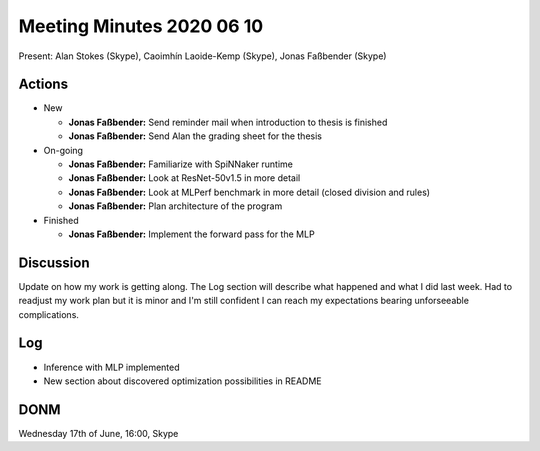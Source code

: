 Meeting Minutes 2020 06 10
==========================

Present: Alan Stokes (Skype), Caoimhín Laoide-Kemp (Skype),
Jonas Faßbender (Skype)


Actions
-------

* New

  - **Jonas Faßbender:** Send reminder mail when introduction to
    thesis is finished

  - **Jonas Faßbender:** Send Alan the grading sheet for the thesis

* On-going

  - **Jonas Faßbender:** Familiarize with SpiNNaker runtime

  - **Jonas Faßbender:** Look at ResNet-50v1.5 in more detail

  - **Jonas Faßbender:** Look at MLPerf benchmark in more detail
    (closed division and rules)

  - **Jonas Faßbender:** Plan architecture of the program

* Finished

  - **Jonas Faßbender:** Implement the forward pass for the MLP


Discussion
----------

Update on how my work is getting along. The Log section will describe
what happened and what I did last week.
Had to readjust my work plan but it is minor and I'm still confident
I can reach my expectations bearing unforseeable complications.


Log
---

* Inference with MLP implemented

* New section about discovered optimization possibilities in README


DONM
----

Wednesday 17th of June, 16:00, Skype

